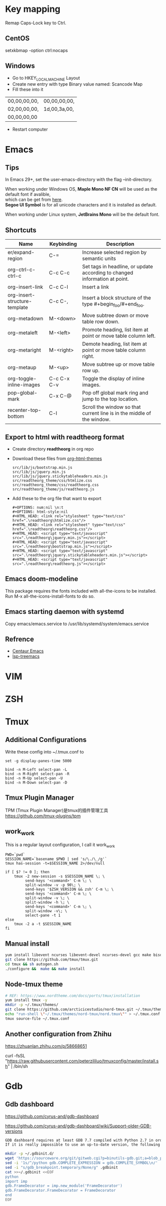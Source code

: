 #+STARTUP: showall
#+OPTIONS: \n:t

* Key mapping
Remap Caps-Lock key to Ctrl.
** CentOS
setxkbmap -option ctrl:nocaps
** Windows
+ Go to HKEY_LOCAL_MACHINE\SYSTEM\CurrentControlSet\Control\Keyboard Layout
+ Create new entry with type Binary value named: Scancode Map
+ Fill these into it
| 00,00,00,00, | 00,00,00,00, |
| 02,00,00,00, | 1d,00,3a,00, |
| 00,00,00,00  |              |
+ Restart computer
* Emacs
** Tips
In Emacs 29+, set the user-emacs-directory with the flag --init-directory.

When working under Windows OS, *Maple Mono NF CN* will be used as the default font if avalible,
which can be get from [[https://github.com/subframe7536/maple-font][here]].
*Segoe UI Symbol* is for all unicode characters and it is installed as default.

When working under Linux system, *JetBrains Mono* will be the default font.
** Shortcuts
| Name                          | Keybinding  | Description                                                                |
|-------------------------------+-------------+----------------------------------------------------------------------------|
| er/expand-region              | C-=         | Increase selected region by semantic units                                 |
| org-ctrl-c-ctrl-c             | C-c C-c     | Set tags in headline, or update according to changed information at point. |
| org-insert-link               | C-c C-l     | Insert a link                                                              |
| org-insert-structure-template | C-c C-,     | Insert a block structure of the type #+begin_foo/#+end_foo.                |
| org-metadown                  | M-<down>    | Move subtree down or move table row down.                                  |
| org-metaleft                  | M-<left>    | Promote heading, list item at point or move table column left.             |
| org-metaright                 | M-<right>   | Demote heading, list item at point or move table column right.             |
| org-metaup                    | M-<up>      | Move subtree up or move table row up.                                      |
| org-toggle-inline-images      | C-c C-x C-v | Toggle the display of inline images.                                       |
| pop-global-mark               | C-x C-@     | Pop off global mark ring and jump to the top location.                     |
| recenter-top-bottom           | C-l         | Scroll the window so that current line is in the middle of the window.     |
** Export to html with *readtheorg* format
+ Create directory *readtheorg* in org repo
+ Download these files from [[https://github.com/fniessen/org-html-themes][org-html-themes]]
  #+begin_example
  src/lib/js/bootstrap.min.js
  src/lib/js/jquery.min.js
  src/lib/js/jquery.stickytableheaders.min.js
  src/readtheorg_theme/css/htmlize.css
  src/readtheorg_theme/css/readtheorg.css
  src/readtheorg_theme/js/readtheorg.js
  #+end_example
+ Add these to the org file that want to export
  #+begin_example
  #+OPTIONS: num:nil \n:t
  #+OPTIONS: html-style:nil
  #+HTML_HEAD: <link rel="stylesheet" type="text/css" href=".\readtheorg\htmlize.css"/>
  #+HTML_HEAD: <link rel="stylesheet" type="text/css" href=".\readtheorg\readtheorg.css"/>
  #+HTML_HEAD: <script type="text/javascript" src=".\readtheorg\jquery.min.js"></script>
  #+HTML_HEAD: <script type="text/javascript" src=".\readtheorg\bootstrap.min.js"></script>
  #+HTML_HEAD: <script type="text/javascript" src=".\readtheorg\jquery.stickytableheaders.min.js"></script>
  #+HTML_HEAD: <script type="text/javascript" src=".\readtheorg\readtheorg.js"></script>
  #+end_example
** Emacs doom-modeline
This package requires the fonts included with all-the-icons to be installed.
Run M-x all-the-icons-install-fonts to do so.
** Emacs starting daemon with systemd
Copy emacs/emacs.service to /usr/lib/systemd/system/emacs.service
** Refrence
+ [[https://github.com/danielcnorris/centaur-emacs][Centaur Emacs]]
+ [[https://github.com/emacs-lsp/lsp-treemacs][lsp-treemacs]]
* VIM
* ZSH
* Tmux
** Additional Configurations
Write these config into ~/.tmux.conf to
#+begin_example
set -g display-panes-time 5000

bind -n M-Left select-pan -L
bind -n M-Right select-pan -R
bind -n M-Up select-pan -U
bind -n M-Down select-pan -D
#+end_example
** Tmux Plugin Manager
TPM (Tmux Plugin Manager)是tmux的插件管理工具
https://github.com/tmux-plugins/tpm
** work_work
This is a regular layout configuration, I call it work_work
#+begin_src shell
  PWD=`pwd`
  SESSION_NAME=`basename $PWD | sed 's/\./\_/g'`
  tmux has-session -t=$SESSION_NAME 2>/dev/null

  if [ $? != 0 ]; then
      tmux -2 new-session -s $SESSION_NAME \; \
           send-keys '<command>' C-m \; \
           split-window -v -p 90\; \
           send-keys '$ZSH_VERSION && zsh' C-m \; \
           send-keys '<command>' C-m \; \
           split-window -v \; \
           split-window -h \; \
           send-keys '<command>' C-m \; \
           split-window -v\; \
           select-pane -t 1
  else
      tmux -2 a -t $SESSION_NAME
  fi
#+end_src
** Manual install
#+begin_src sh
  yum install libevent ncurses libevent-devel ncurses-devel gcc make bison pkg-config automake -y
  git clone https://github.com/tmux/tmux.git
  cd tmux && sh autogen.sh
  ./configure &&  make && make install
#+end_src
** Node-tmux theme
#+begin_src sh
  # REF: https://www.nordtheme.com/docs/ports/tmux/installation
  yum install tmux -y
  mkdir -p ~/.tmux/themes/
  git clone https://github.com/arcticicestudio/nord-tmux.git ~/.tmux/themes/nord.tmux
  echo "run-shell \"~/.tmux/themes/nord-tmux/nord.tmux\"" > ~/.tmux.conf
  tmux source-file ~/.tmux.conf
#+end_src
** Another configuration from Zhihu
https://zhuanlan.zhihu.com/p/58668651

curl -fsSL "https://raw.githubusercontent.com/peterzililuo/tmuxconfig/master/install.sh" | /bin/sh
* Gdb
** Gdb dashboard
https://github.com/cyrus-and/gdb-dashboard

https://github.com/cyrus-and/gdb-dashboard/wiki/Support-older-GDB-versions

#+begin_src sh
  GDB dashboard requires at least GDB 7.7 compiled with Python 2.7 in order to work properly.
  If it is really impossible to use an up-to-date version, the following script will patch the dashboard and add the missing pieces (some features may suffer from this):

  mkdir -p ~/.gdbinit.d/
  wget 'https://sourceware.org/git/gitweb.cgi?p=binutils-gdb.git;a=blob_plain;f=gdb/python/lib/gdb/FrameDecorator.py;hb=4bd8fc3a1362970d9800a263987af8093798338b' -O ~/.gdbinit.d/FrameDecorator.py
  sed -i '1s/^/python gdb.COMPLETE_EXPRESSION = gdb.COMPLETE_SYMBOL\n/' .gdbinit
  sed -i "s/gdb_breakpoint.temporary/None/g" .gdbinit
  cat >>~/.gdbinit <<EOF
  python
  import imp
  gdb.FrameDecorator = imp.new_module('FrameDecorator')
  gdb.FrameDecorator.FrameDecorator = FrameDecorator
  end
  EOF
#+end_src
* Git
** Check trailing whitespaces when committing
Save this script as .git/hooks/pre-commit
#+begin_src bash
  #!/bin/bash

  # Get `Git commit` file list
  git diff --cached --name-only --diff-filter=ACM | while read file; do
      if [ -f "$file" ]; then
          file_type=$(file -b "$file")
          if echo "$file_type" | grep -q "text"; then
              has_trailing_whitespace=$(grep -n -E '[[:space:]]+$' "$file")
              # Exit and print line if there's trailing whitespace
              if [ -n "$has_trailing_whitespace" ]; then
                  echo "Warning: $file has lines with trailing whitespace."
                  echo $has_trailing_whitespace
                  exit 1
              fi
          else
              continue
          fi
      fi
  done
#+end_src
Ps. Although there are some defects, it can be used for the time being without any major issues. I tried to add it to the project using the '-f' option in 'git add' but it didn't succeed. However, manually adding it to the project seems to be fine as well. And it has only been tested in Git Bash on Windows.
